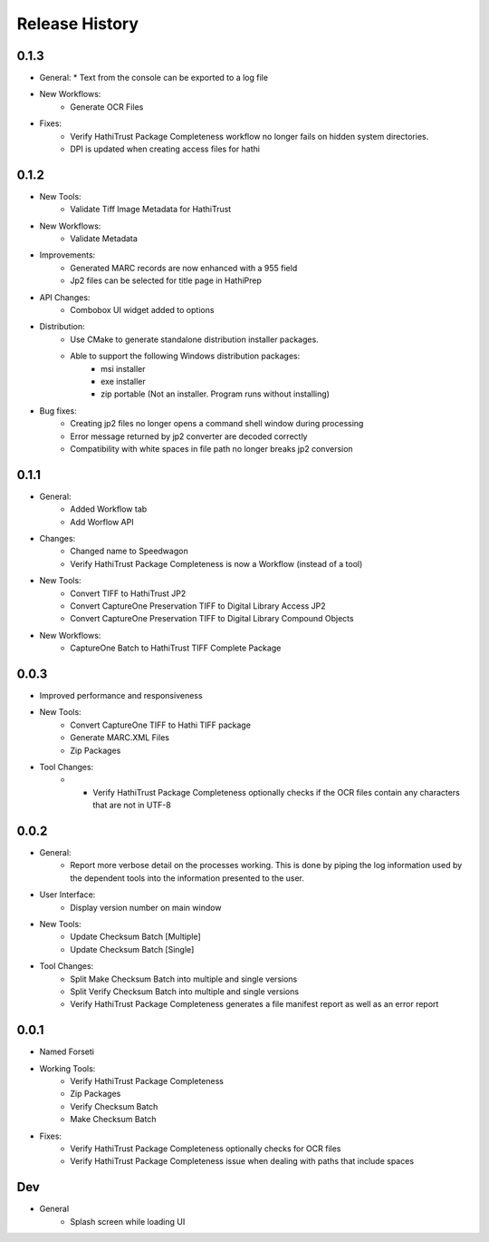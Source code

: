 .. :changelog:

Release History
---------------

0.1.3
+++++
* General:
  * Text from the console can be exported to a log file
* New Workflows:
   * Generate OCR Files
* Fixes:
    * Verify HathiTrust Package Completeness workflow no longer fails on hidden system directories.
    * DPI is updated when creating access files for hathi


0.1.2
+++++
* New Tools:
   * Validate Tiff Image Metadata for HathiTrust
* New Workflows:
   * Validate Metadata
* Improvements:
   * Generated MARC records are now enhanced with a 955 field
   * Jp2 files can be selected for title page in HathiPrep
* API Changes:
    * Combobox UI widget added to options
* Distribution:
   * Use CMake to generate standalone distribution installer packages.
   * Able to support the following Windows distribution packages:
       * msi installer
       * exe installer
       * zip portable (Not an installer. Program runs without installing)

* Bug fixes:
    * Creating jp2 files no longer opens a command shell window during processing
    * Error message returned by jp2 converter are decoded correctly
    * Compatibility with white spaces in file path no longer breaks jp2 conversion

0.1.1
+++++
* General:
   * Added Workflow tab
   * Add Worflow API
* Changes:
   * Changed name to Speedwagon
   * Verify HathiTrust Package Completeness is now a Workflow (instead of a tool)
* New Tools:
   * Convert TIFF to HathiTrust JP2
   * Convert CaptureOne Preservation TIFF to Digital Library Access JP2
   * Convert CaptureOne Preservation TIFF to Digital Library Compound Objects
* New Workflows:
   * CaptureOne Batch to HathiTrust TIFF Complete Package


0.0.3
+++++
* Improved performance and responsiveness
* New Tools:
   * Convert CaptureOne TIFF to Hathi TIFF package
   * Generate MARC.XML Files
   * Zip Packages
* Tool Changes:
   * * Verify HathiTrust Package Completeness optionally checks if the OCR files contain any characters that are not in UTF-8


0.0.2
+++++
* General:
   * Report more verbose detail on the processes working. This is done by piping the log information used by the dependent tools into the information presented to the user.
* User Interface:
   * Display version number on main window
* New Tools:
   * Update Checksum Batch [Multiple]
   * Update Checksum Batch [Single]
* Tool Changes:
   * Split Make Checksum Batch into multiple and single versions
   * Split Verify Checksum Batch into multiple and single versions
   * Verify HathiTrust Package Completeness generates a file manifest report as well as an error report


0.0.1
+++++
* Named Forseti
* Working Tools:
   * Verify HathiTrust Package Completeness
   * Zip Packages
   * Verify Checksum Batch
   * Make Checksum Batch
* Fixes:
   * Verify HathiTrust Package Completeness optionally checks for OCR files
   * Verify HathiTrust Package Completeness issue when dealing with paths that include spaces


Dev
+++

* General
   * Splash screen while loading UI
